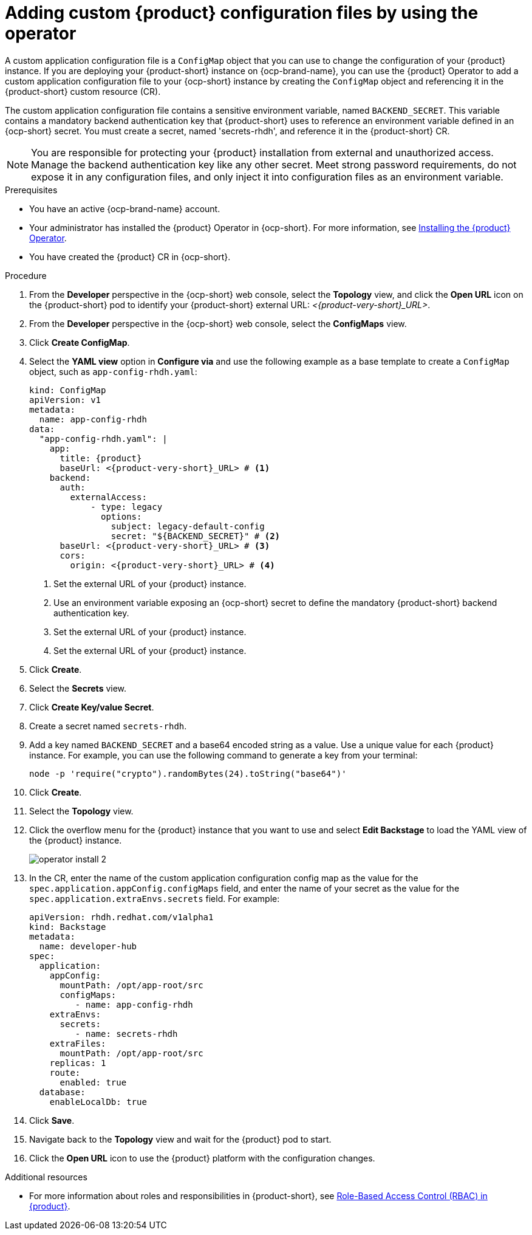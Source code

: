 [id="proc-add-custom-app-config-file-ocp-operator_{context}"]
= Adding custom {product} configuration files by using the operator

A custom application configuration file is a `ConfigMap` object that you can use to change the configuration of your {product} instance. If you are deploying your {product-short} instance on {ocp-brand-name}, you can use the {product} Operator to add a custom application configuration file to your {ocp-short} instance by creating the `ConfigMap` object and referencing it in the {product-short} custom resource (CR).

The custom application configuration file contains a sensitive environment variable, named `BACKEND_SECRET`. This variable contains a mandatory backend authentication key that {product-short} uses to reference an environment variable defined in an {ocp-short} secret. You must create a secret, named 'secrets-rhdh', and reference it in the {product-short} CR.

[NOTE]
====
You are responsible for protecting your {product} installation from external and unauthorized access. Manage the backend authentication key like any other secret. Meet strong password requirements, do not expose it in any configuration files, and only inject it into configuration files as an environment variable.
====

.Prerequisites
* You have an active {ocp-brand-name} account.
* Your administrator has installed the {product} Operator in {ocp-short}. For more information, see link:{LinkAdminGuide}[Installing the {product} Operator].
* You have created the {product} CR in {ocp-short}.

.Procedure
. From the *Developer* perspective in the {ocp-short} web console, select the *Topology* view, and click the *Open URL* icon on the {product-short} pod to identify your {product-short} external URL: __<{product-very-short}_URL>__.
. From the *Developer* perspective in the {ocp-short} web console, select the *ConfigMaps* view.
. Click *Create ConfigMap*.
. Select the *YAML view* option in *Configure via* and use the following example as a base template to create a `ConfigMap` object, such as `app-config-rhdh.yaml`:
+
[source,yaml,subs="attributes+"]
----
kind: ConfigMap
apiVersion: v1
metadata:
  name: app-config-rhdh
data:
  "app-config-rhdh.yaml": |
    app:
      title: {product}
      baseUrl: <{product-very-short}_URL> # <1>
    backend:
      auth:
        externalAccess:
            - type: legacy
              options:
                subject: legacy-default-config
                secret: "${BACKEND_SECRET}" # <2>
      baseUrl: <{product-very-short}_URL> # <3>
      cors:
        origin: <{product-very-short}_URL> # <4>
----
+
<1> Set the external URL of your {product} instance.
<2> Use an environment variable exposing an {ocp-short} secret to define the mandatory {product-short} backend authentication key.
<3> Set the external URL of your {product} instance.
<4> Set the external URL of your {product} instance.

. Click *Create*.
. Select the *Secrets* view.
. Click *Create Key/value Secret*.
. Create a secret named `secrets-rhdh`.
. Add a key named `BACKEND_SECRET` and a base64 encoded string as a value. Use a unique value for each {product} instance. For example, you can use the following command to generate a key from your terminal:
+
[source,yaml]
----
node -p 'require("crypto").randomBytes(24).toString("base64")'
----

. Click *Create*.
. Select the *Topology* view.
. Click the overflow menu for the {product} instance that you want to use and select *Edit Backstage* to load the YAML view of the {product} instance.
+
image::rhdh/operator-install-2.png[]

. In the CR, enter the name of the custom application configuration config map as the value for the `spec.application.appConfig.configMaps` field, and enter the name of your secret as the value for the `spec.application.extraEnvs.secrets` field. For example:
+
[source, yaml]
----
apiVersion: rhdh.redhat.com/v1alpha1
kind: Backstage
metadata:
  name: developer-hub
spec:
  application:
    appConfig:
      mountPath: /opt/app-root/src
      configMaps:
         - name: app-config-rhdh
    extraEnvs:
      secrets:
         - name: secrets-rhdh
    extraFiles:
      mountPath: /opt/app-root/src
    replicas: 1
    route:
      enabled: true
  database:
    enableLocalDb: true
----
. Click *Save*.
. Navigate back to the *Topology* view and wait for the {product} pod to start.
. Click the *Open URL* icon to use the {product} platform with the configuration changes.

.Additional resources
* For more information about roles and responsibilities in {product-short}, see link:{LinkAdminGuide}[Role-Based Access Control (RBAC) in {product}].

